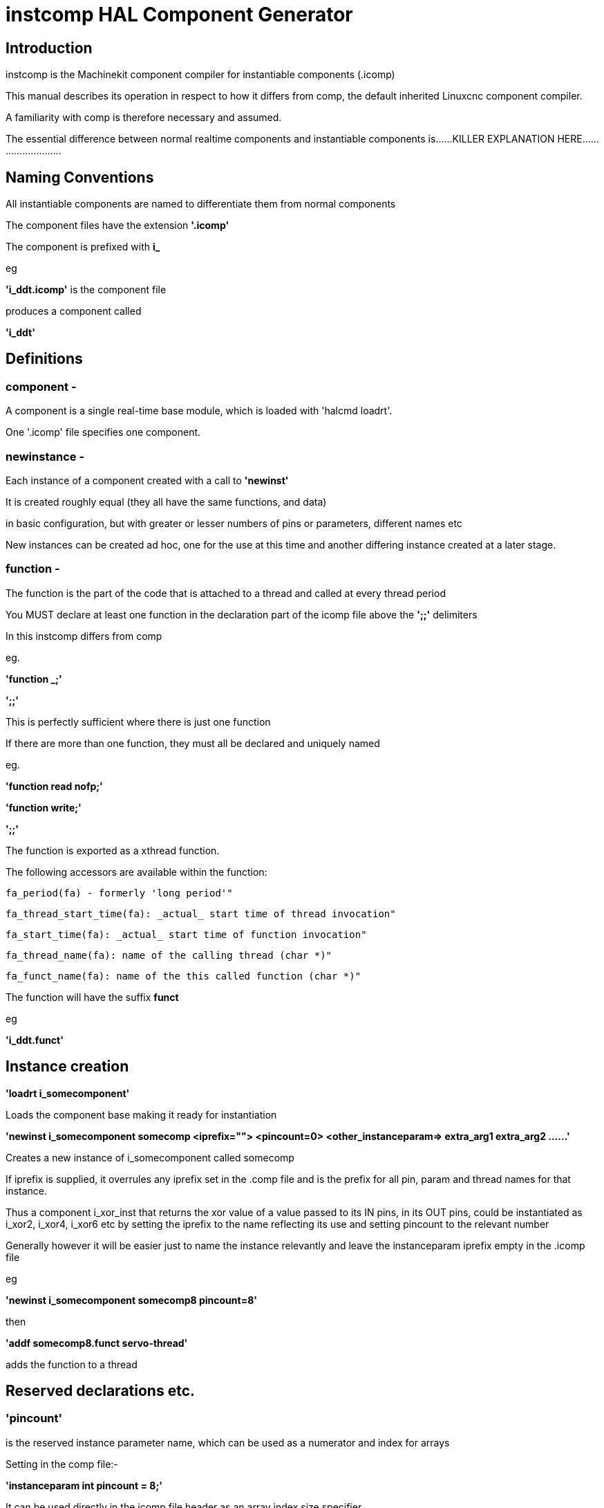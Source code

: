 = instcomp HAL Component Generator

[[cha:instcomp-hal-component-generator]] (((instcomp HAL Component Generator)))

== Introduction

instcomp is the Machinekit component compiler for instantiable components (.icomp)

This manual describes its operation in respect to how it differs from comp, 
the default inherited Linuxcnc component compiler.

A familiarity with comp is therefore necessary and assumed.

The essential difference between normal realtime components and instantiable components
is......KILLER EXPLANATION HERE..........................

== Naming Conventions

All instantiable components are named to differentiate them from normal components

The component files have the extension *'.icomp'*

The component is prefixed with *i_*

eg

*'i_ddt.icomp'*  is the component file

produces a component called

*'i_ddt'*

== Definitions

=== component - 
A component is a single real-time base module, which is loaded with 'halcmd loadrt'. 

One '.icomp' file specifies one component.

=== newinstance - 
Each instance of a component created with a call to *'newinst'*

It is created roughly equal (they all have the same functions, and data) 

in basic configuration, but with greater or lesser numbers of pins or parameters, different names etc
    
New instances can be created ad hoc, one for the use at this time and another differing instance created at a later stage.

=== function -
The function is the part of the code that is attached to a thread and called at every thread period
    
You MUST declare at least one function in the declaration part of the icomp file above the *';;'* delimiters

In this instcomp differs from comp
    
eg.
    
*'function _;'*

*';;'*
    
This is perfectly sufficient where there is just one function
    
If there are more than one function, they must all be declared and uniquely named
    
eg.
    
*'function read nofp;'*
    
*'function write;'*

*';;'*
    
The function is exported as a xthread function.
    
The following accessors are available within the function:
    
        fa_period(fa) - formerly 'long period'"
    
        fa_thread_start_time(fa): _actual_ start time of thread invocation"
    
        fa_start_time(fa): _actual_ start time of function invocation"
    
        fa_thread_name(fa): name of the calling thread (char *)"
    
        fa_funct_name(fa): name of the this called function (char *)"
        
    
The function will have the suffix *funct*
    
eg
    
*'i_ddt.funct'*


== Instance creation

*'loadrt i_somecomponent'*

Loads the component base making it ready for instantiation

*'newinst i_somecomponent somecomp <iprefix=""> <pincount=0> <other_instanceparam=> extra_arg1 extra_arg2 ......'*

Creates a new instance of i_somecomponent called somecomp

If iprefix is supplied, it overrules any iprefix set in the .comp file and is the prefix for all pin, param and thread names for that instance.

Thus a component i_xor_inst that returns the xor value of a value passed to its IN pins, in its OUT pins, could be instantiated
as i_xor2, i_xor4, i_xor6 etc by setting the iprefix to the name reflecting its use and setting pincount to the relevant number

Generally however it will be easier just to name the instance relevantly and leave the instanceparam iprefix empty in the .icomp file

eg

*'newinst i_somecomponent somecomp8 pincount=8'*

then

*'addf somecomp8.funct servo-thread'*

adds the function to a thread

== Reserved declarations etc.

=== 'pincount' 
is the reserved instance parameter name, which can be used as a numerator and index for arrays

Setting in the comp file:-

*'instanceparam int pincount = 8;'*

It can be used directly in the icomp file header as an array index size specifier

eg

pin in float in-##[pincount];

or in the function

for( x = 0; x < pincount; x++)
    {
    // do stuff
    }

=== 'maxpincount'
is the reserved instance parameter name, which sets the maximum pins allowed to be created

It can only be set in the icomp header itself and cannot be altered

If it is not set in the icomp file, it will be computed based upon the highest array size specifier given
or pincount, whichever is greater

eg.

*'instanceparam int maxpincount = 32;'*

*'instanceparam int pincount = 8;'*

will create a default number of 8 in pins, up to a max of 32
If maxpincount is not set in the comp file, the maxpincount will be set to 8.

If pincount is supplied as an argument to the newinst call, 

it overrules the preset number of pins in arrays using 'pinprefix' as an index, 

up to a maximum (maxpincount) which was set in the .comp file and fixed when the component base was compiled

=== 'iprefix'
is the reserved instance parameter name, which sets the prefix to the new instance name

example as previous in Instance Creation

== Extra args

Any additional args which do not match the RTAPI_IP_PARAM parameters expected, are passed through the argc / argv mechanism to the new component

Using in the comp file:-

'*option extra_inst_setup; '*

allows you to create a function in your component, EXTRA_INST_SETUP(), which will receive the argc / argv data.
You can the parse and act upon extra arguments passed before the component is set 'ready'

A return value other than zero from this function will abort instance creation.

See the i_lutn example


== Syntax and Options differences

Some syntax and options are deprecated.

*   *'personality'* has no meaning in these components, since instances are created singly and externally rather than within the component

*   *'singleton'*  likewise not used, as all instances are single, but there can be multiple numbers of them

    If your component must only have one instance in existence, use the comp compiler, there is no point in using instcomp.

    If you declare it you will get a warning but compilation will continue
                
*   *'count'*     Not used for the same reason as personality, only one instance is created at a time 

*   *'names'*     Just a synonym for count really, same comments apply

*   *'userspace'*  No support for userspace at this time, use the comp / halcompile compiler                


== Options

The differing options are:

* *'option extra_inst_setup yes'* - (default: no)
   If specified, call the function defined by 'EXTRA_INST_SETUP' for each
   instance. 
   argc and argv are passed to this function, so it is a good place to parse
   additional arguments passed to the component in the newinst call

* *'option extra_cleanup yes'* - (default: no)
   If specified, call the function defined by 'EXTRA_INST_CLEANUP' from the
   automatically defined 'rtapi_app_exit', or if an error is detected
   in the automatically defined 'rtapi_app_main'.

* *'instanceparam [int / string] param_name = <value>'*
    Instanceparams that may be passed to the component at newinst
    If value not set, will be set to 0 or "\0" respectively

== Restrictions

Though HAL permits a pin, a parameter, and a function to have the same
name, instcomp does not.

Variable and function names that can not be used or are likely to cause
problems include:

* Anything beginning with 'inst'

* 'comp_id'

* 'fperiod'

* 'rtapi_app_main'

* 'rtapi_app_exit'

* 'extra_inst_setup'

* 'extra_inst_cleanup'

* 'function'

* 'iprefix'

* 'pincount'

* 'maxpincount'



== Compiling

Same syntax and options as comp, just use instcomp instead.


== Examples

Best form of explanation, below are 3 components demonstrating the
differing option usages etc.

=== i_constant

Note this component is no different to the standard component.
The C code that is created is different and allows instantiation
but at comp file level, because arrays are not used and no need to
preset an iprefix for the default pin numbers, it all looks the same

[source,c]
----
component i_constant_inst "Use a parameter to set the value of a pin";
pin out float out;
param rw float value;

function _;
license "GPL";
;;
FUNCTION(_) {
    out = value;
}
----

=== i_multiswitch

This component uses an array of bit pins indexed with pincount
Maximum number of pins are 32 and the default is 6, 
with a default iprefix which reflects this

extra_inst_setup is used, but just for initialisation of values
before entering the main loop

[source,c]

----
component i_multiswitch_inst           """This component toggles between a specified number of output bits""";

pin in bit up = false           "Receives signal to toggle up";
pin in bit down = false         "Receives signal to toggle down";

param rw unsigned top-position  "Number of positions";
param rw signed position      "Current state (may be set in the HAL)";

pin out bit bit-##[pincount] = false       "Output bits";

instanceparam int maxpincount = 32;

instanceparam int pincount = 6;

instanceparam string iprefix = "mswitch6";

function _ ;
option extra_inst_setup yes;

variable int old_up = 0;
variable int old_down = 0;

author "ArcEye arceye@mgware.co.uk / Andy Pugh andy@bodgesoc.org";
license "GPL2";
;;


FUNCTION(_) 
{
    int i;
    
    // debounce
    if (up && !old_up) { position++; }
    if (down && !old_down) { position--;}
    old_up = up;
    old_down = down;
    
    if (position < 0) position = top_position;
    if (position > top_position) position = 0;
    
    for (i = 0 ; i < pincount; i++){
        bit(i) = (i == position);
    }

}

EXTRA_INST_SETUP(){
    top_position = pincount - 1;
    return 0;
}

----

=== i_lutn

This component has the same instanceparam features as before,
with an extra instanceparam defined - functn which takes a hex value

It can take further args not defined as instanceparams, which are passed 
through the argc / argv mechanism and printed in extra_inst_setup()

[source,c]
----
// instantiable lookup table component with configurable number of pins
// usage:
//
// halcmd newinst lutn and2 pincount=2 functn=0x8 arg1 arg2
// halcmd newinst lutn or2  pincount=2 functn=0xe arg1 arg2



component i_lutn "instantiable lookup table component with configurable number of pins";

    // Input Pins
pin in bit in-##[pincount];
pin out bit out;

instanceparam int maxpincount = 5;

instanceparam int pincount = 2;

instanceparam string iprefix = "lut2";

instanceparam int functn = 0;

option extra_inst_setup;

license "GPL";
author "Michael Haberler";

function _;
;;


FUNCTION(_) 
{
int i;
int shift = 0;

    for (i = 0; i < pincount; i++)
	if (in(i)) 
	    shift += (1 << i);

    out = (functn & (1 << shift)) != 0;
}

// extra args not related to instanceparams can be parsed and dealt with here

EXTRA_INST_SETUP()
{
int x;

    for(x = 0; x < argc; x++)
        hal_print_msg(RTAPI_MSG_ERR,"argv[%d] = %s", x, argv[x]);

    return 0;
}


----


